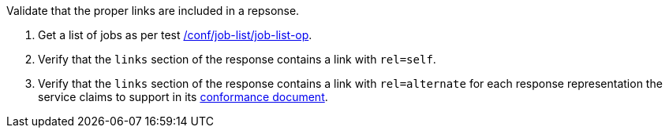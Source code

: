 [[ats_job-list_links]]
[requirement,type="abstracttest",label="/conf/job-list/links",subject='<<req_job-list_links,/req/job-list/links>>']
====
[.component,class=test-purpose]
--
Validate that the proper links are included in a repsonse.
--

[.component,class=test-method]
--
. Get a list of jobs as per test <<ats_job-list_job-list-op,/conf/job-list/job-list-op>>.
. Verify that the `links` section of the response contains a link with `rel=self`. 
. Verify that the `links` section of the response contains a link with `rel=alternate` for each response representation the service claims to support in its <<sc_conformance,conformance document>>.
--
====
